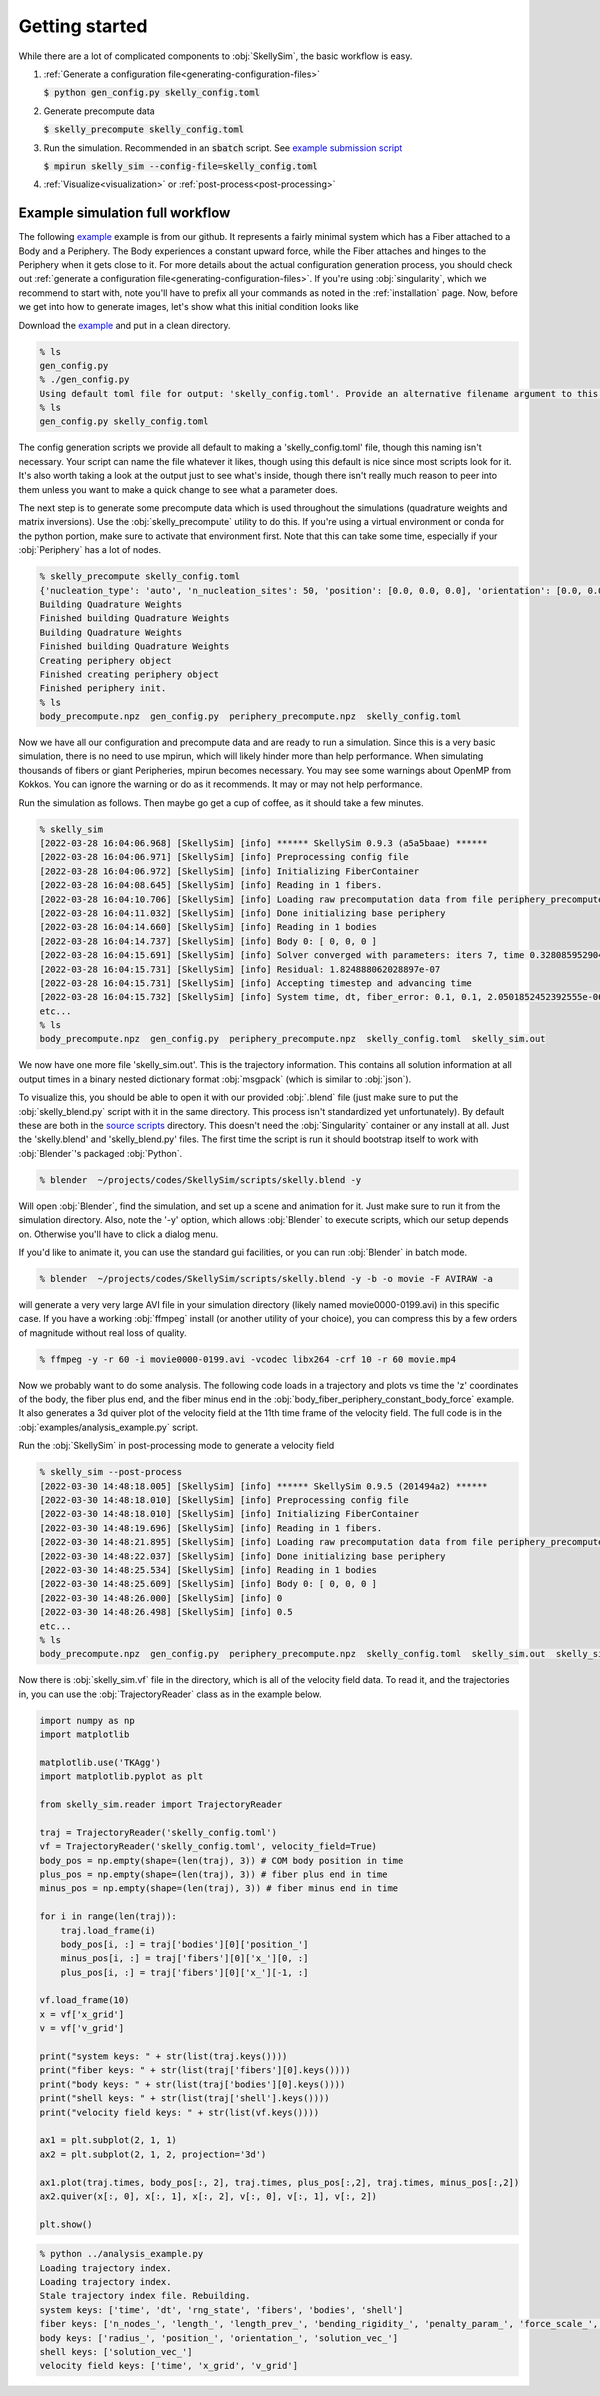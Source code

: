.. _getting-started:

Getting started
===============

While there are a lot of complicated components to :obj:`SkellySim`, the basic workflow is
easy.

1. :ref:`Generate a configuration file<generating-configuration-files>`

   :code:`$ python gen_config.py skelly_config.toml`
2. Generate precompute data

   :code:`$ skelly_precompute skelly_config.toml`
3. Run the simulation. Recommended in an :code:`sbatch` script. See `example submission script
   <https://github.com/flatironinstitute/SkellySim/tree/main/examples/skelly_sim_slurm_sbatch.sh>`_

   :code:`$ mpirun skelly_sim --config-file=skelly_config.toml`
4. :ref:`Visualize<visualization>` or :ref:`post-process<post-processing>`


Example simulation full workflow
--------------------------------

The following `example
<https://github.com/flatironinstitute/SkellySim/tree/main/examples/body_fiber_periphery_constant_body_force>`_
example is from our github. It represents a fairly minimal system which has a Fiber attached to
a Body and a Periphery. The Body experiences a constant upward force, while the Fiber attaches
and hinges to the Periphery when it gets close to it. For more details about the actual
configuration generation process, you should check out :ref:`generate a configuration
file<generating-configuration-files>`. If you're using :obj:`singularity`, which we recommend
to start with, note you'll have to prefix all your commands as noted in the :ref:`installation`
page. Now, before we get into how to generate images, let's show what this initial
condition looks like

.. image:: images/example_ic.png
   :width: 600

Download the `example
<https://github.com/flatironinstitute/SkellySim/tree/main/examples/body_fiber_periphery_constant_body_force/gen_config.py>`_
and put in a clean directory.

.. code-block::

    % ls
    gen_config.py
    % ./gen_config.py
    Using default toml file for output: 'skelly_config.toml'. Provide an alternative filename argument to this script to use that instead.
    % ls
    gen_config.py skelly_config.toml

The config generation scripts we provide all default to making a 'skelly_config.toml' file,
though this naming isn't necessary. Your script can name the file whatever it likes, though
using this default is nice since most scripts look for it. It's also worth taking a look at the
output just to see what's inside, though there isn't really much reason to peer into them
unless you want to make a quick change to see what a parameter does.

The next step is to generate some precompute data which is used throughout the simulations
(quadrature weights and matrix inversions). Use the :obj:`skelly_precompute` utility to do
this. If you're using a virtual environment or conda for the python portion, make sure to
activate that environment first. Note that this can take some time, especially if your
:obj:`Periphery` has a lot of nodes.

.. code-block::

    % skelly_precompute skelly_config.toml
    {'nucleation_type': 'auto', 'n_nucleation_sites': 50, 'position': [0.0, 0.0, 0.0], 'orientation': [0.0, 0.0, 0.0, 1.0], 'shape': 'sphere', 'radius': 0.5, 'n_nodes': 400, 'precompute_file': 'body_precompute.npz', 'external_force': [0.0, 0.0, 0.5]}
    Building Quadrature Weights
    Finished building Quadrature Weights
    Building Quadrature Weights
    Finished building Quadrature Weights
    Creating periphery object
    Finished creating periphery object
    Finished periphery init.
    % ls
    body_precompute.npz  gen_config.py  periphery_precompute.npz  skelly_config.toml

Now we have all our configuration and precompute data and are ready to run a simulation. Since
this is a very basic simulation, there is no need to use mpirun, which will likely hinder more
than help performance. When simulating thousands of fibers or giant Peripheries, mpirun becomes
necessary. You may see some warnings about OpenMP from Kokkos. You can ignore the warning or do
as it recommends. It may or may not help performance.

Run the simulation as follows. Then maybe go get a cup of coffee, as it should take a few minutes.

.. code-block::

    % skelly_sim
    [2022-03-28 16:04:06.968] [SkellySim] [info] ****** SkellySim 0.9.3 (a5a5baae) ******
    [2022-03-28 16:04:06.971] [SkellySim] [info] Preprocessing config file
    [2022-03-28 16:04:06.972] [SkellySim] [info] Initializing FiberContainer
    [2022-03-28 16:04:08.645] [SkellySim] [info] Reading in 1 fibers.
    [2022-03-28 16:04:10.706] [SkellySim] [info] Loading raw precomputation data from file periphery_precompute.npz for periphery into rank 0
    [2022-03-28 16:04:11.032] [SkellySim] [info] Done initializing base periphery
    [2022-03-28 16:04:14.660] [SkellySim] [info] Reading in 1 bodies
    [2022-03-28 16:04:14.737] [SkellySim] [info] Body 0: [ 0, 0, 0 ]
    [2022-03-28 16:04:15.691] [SkellySim] [info] Solver converged with parameters: iters 7, time 0.3280859529040754, achieved tolerance 4.6319964036583045e-11
    [2022-03-28 16:04:15.731] [SkellySim] [info] Residual: 1.824888062028897e-07
    [2022-03-28 16:04:15.731] [SkellySim] [info] Accepting timestep and advancing time
    [2022-03-28 16:04:15.732] [SkellySim] [info] System time, dt, fiber_error: 0.1, 0.1, 2.0501852452392555e-06
    etc...
    % ls
    body_precompute.npz  gen_config.py  periphery_precompute.npz  skelly_config.toml  skelly_sim.out


We now have one more file 'skelly_sim.out'. This is the trajectory information. This contains
all solution information at all output times in a binary nested dictionary format
:obj:`msgpack` (which is similar to :obj:`json`).


To visualize this, you should be able to open it with our provided :obj:`.blend` file (just
make sure to put the :obj:`skelly_blend.py` script with it in the same directory. This process
isn't standardized yet unfortunately). By default these are both in the `source scripts
<https://github.com/flatironinstitute/skellysim/scripts>`_ directory. This doesn't need the
:obj:`Singularity` container or any install at all. Just the 'skelly.blend' and
'skelly_blend.py' files. The first time the script is run it should bootstrap itself to work
with :obj:`Blender`'s packaged :obj:`Python`.

.. code-block::

    % blender  ~/projects/codes/SkellySim/scripts/skelly.blend -y

Will open :obj:`Blender`, find the simulation, and set up a scene and animation for it. Just
make sure to run it from the simulation directory. Also, note the '-y' option, which allows
:obj:`Blender` to execute scripts, which our setup depends on. Otherwise you'll have to click a
dialog menu.

If you'd like to animate it, you can use the standard gui facilities, or you can run :obj:`Blender` in batch mode.

.. code-block::

    % blender  ~/projects/codes/SkellySim/scripts/skelly.blend -y -b -o movie -F AVIRAW -a

will generate a very very large AVI file in your simulation directory (likely named
movie0000-0199.avi) in this specific case. If you have a working :obj:`ffmpeg` install (or
another utility of your choice), you can compress this by a few orders of magnitude without
real loss of quality.

.. code-block::

    % ffmpeg -y -r 60 -i movie0000-0199.avi -vcodec libx264 -crf 10 -r 60 movie.mp4

.. raw:: html

   <video controls width=600 src="_static/example.mp4"></video>


Now we probably want to do some analysis. The following code loads in a trajectory and plots vs
time the 'z' coordinates of the body, the fiber plus end, and the fiber minus end in the
:obj:`body_fiber_periphery_constant_body_force` example. It also generates a 3d quiver plot of
the velocity field at the 11th time frame of the velocity field. The full code is in the
:obj:`examples/analysis_example.py` script.

Run the :obj:`SkellySim` in post-processing mode to generate a velocity field

.. code-block::

    % skelly_sim --post-process
    [2022-03-30 14:48:18.005] [SkellySim] [info] ****** SkellySim 0.9.5 (201494a2) ******
    [2022-03-30 14:48:18.010] [SkellySim] [info] Preprocessing config file
    [2022-03-30 14:48:18.010] [SkellySim] [info] Initializing FiberContainer
    [2022-03-30 14:48:19.696] [SkellySim] [info] Reading in 1 fibers.
    [2022-03-30 14:48:21.895] [SkellySim] [info] Loading raw precomputation data from file periphery_precompute.npz for periphery into rank 0
    [2022-03-30 14:48:22.037] [SkellySim] [info] Done initializing base periphery
    [2022-03-30 14:48:25.534] [SkellySim] [info] Reading in 1 bodies
    [2022-03-30 14:48:25.609] [SkellySim] [info] Body 0: [ 0, 0, 0 ]
    [2022-03-30 14:48:26.000] [SkellySim] [info] 0
    [2022-03-30 14:48:26.498] [SkellySim] [info] 0.5
    etc...
    % ls
    body_precompute.npz  gen_config.py  periphery_precompute.npz  skelly_config.toml  skelly_sim.out  skelly_sim.out.index  skelly_sim.vf

Now there is :obj:`skelly_sim.vf` file in the directory, which is all of the velocity field
data. To read it, and the trajectories in, you can use the :obj:`TrajectoryReader` class as in the example below.

.. highlight:: python
.. code-block:: python

    import numpy as np
    import matplotlib

    matplotlib.use('TKAgg')
    import matplotlib.pyplot as plt

    from skelly_sim.reader import TrajectoryReader

    traj = TrajectoryReader('skelly_config.toml')
    vf = TrajectoryReader('skelly_config.toml', velocity_field=True)
    body_pos = np.empty(shape=(len(traj), 3)) # COM body position in time
    plus_pos = np.empty(shape=(len(traj), 3)) # fiber plus end in time
    minus_pos = np.empty(shape=(len(traj), 3)) # fiber minus end in time

    for i in range(len(traj)):
        traj.load_frame(i)
        body_pos[i, :] = traj['bodies'][0]['position_']
        minus_pos[i, :] = traj['fibers'][0]['x_'][0, :]
        plus_pos[i, :] = traj['fibers'][0]['x_'][-1, :]

    vf.load_frame(10)
    x = vf['x_grid']
    v = vf['v_grid']

    print("system keys: " + str(list(traj.keys())))
    print("fiber keys: " + str(list(traj['fibers'][0].keys())))
    print("body keys: " + str(list(traj['bodies'][0].keys())))
    print("shell keys: " + str(list(traj['shell'].keys())))
    print("velocity field keys: " + str(list(vf.keys())))

    ax1 = plt.subplot(2, 1, 1)
    ax2 = plt.subplot(2, 1, 2, projection='3d')

    ax1.plot(traj.times, body_pos[:, 2], traj.times, plus_pos[:,2], traj.times, minus_pos[:,2])
    ax2.quiver(x[:, 0], x[:, 1], x[:, 2], v[:, 0], v[:, 1], v[:, 2])

    plt.show()


.. code-block::

    % python ../analysis_example.py
    Loading trajectory index.
    Loading trajectory index.
    Stale trajectory index file. Rebuilding.
    system keys: ['time', 'dt', 'rng_state', 'fibers', 'bodies', 'shell']
    fiber keys: ['n_nodes_', 'length_', 'length_prev_', 'bending_rigidity_', 'penalty_param_', 'force_scale_', 'beta_tstep_', 'epsilon_', 'binding_site_', 'tension_', 'x_']
    body keys: ['radius_', 'position_', 'orientation_', 'solution_vec_']
    shell keys: ['solution_vec_']
    velocity field keys: ['time', 'x_grid', 'v_grid']

.. image:: images/example_plots.png
   :width: 600
   
